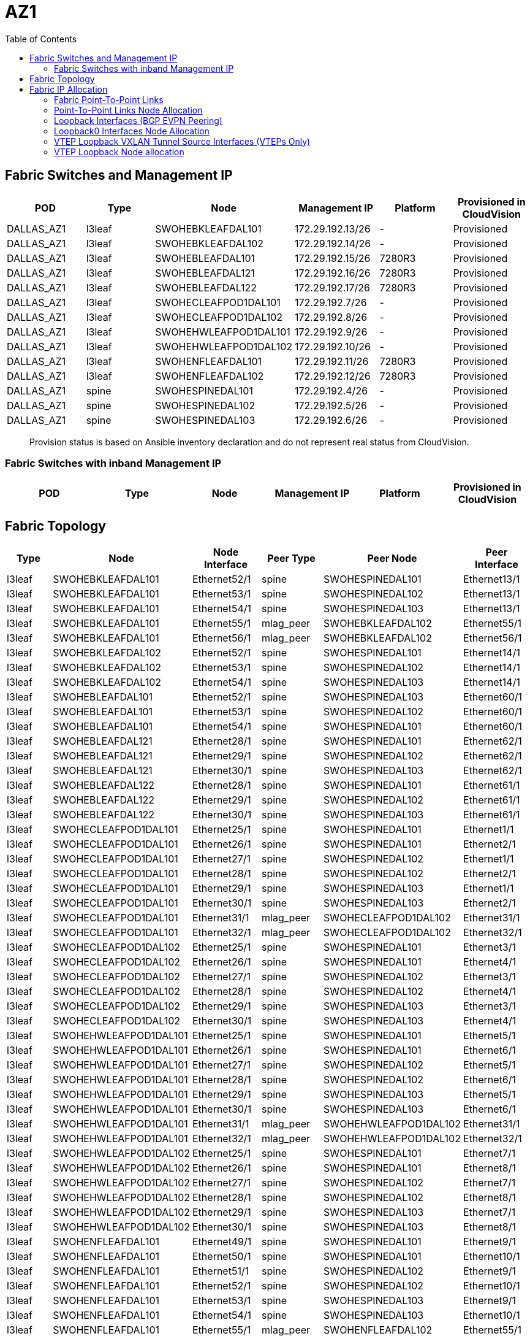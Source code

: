 = AZ1
:toc:

== Fabric Switches and Management IP

[%header,cols=6*]
|===
| POD
| Type
| Node
| Management IP
| Platform
| Provisioned in CloudVision

| DALLAS_AZ1
| l3leaf
| SWOHEBKLEAFDAL101
| 172.29.192.13/26
| -
| Provisioned
| DALLAS_AZ1
| l3leaf
| SWOHEBKLEAFDAL102
| 172.29.192.14/26
| -
| Provisioned
| DALLAS_AZ1
| l3leaf
| SWOHEBLEAFDAL101
| 172.29.192.15/26
| 7280R3
| Provisioned
| DALLAS_AZ1
| l3leaf
| SWOHEBLEAFDAL121
| 172.29.192.16/26
| 7280R3
| Provisioned
| DALLAS_AZ1
| l3leaf
| SWOHEBLEAFDAL122
| 172.29.192.17/26
| 7280R3
| Provisioned
| DALLAS_AZ1
| l3leaf
| SWOHECLEAFPOD1DAL101
| 172.29.192.7/26
| -
| Provisioned
| DALLAS_AZ1
| l3leaf
| SWOHECLEAFPOD1DAL102
| 172.29.192.8/26
| -
| Provisioned
| DALLAS_AZ1
| l3leaf
| SWOHEHWLEAFPOD1DAL101
| 172.29.192.9/26
| -
| Provisioned
| DALLAS_AZ1
| l3leaf
| SWOHEHWLEAFPOD1DAL102
| 172.29.192.10/26
| -
| Provisioned
| DALLAS_AZ1
| l3leaf
| SWOHENFLEAFDAL101
| 172.29.192.11/26
| 7280R3
| Provisioned
| DALLAS_AZ1
| l3leaf
| SWOHENFLEAFDAL102
| 172.29.192.12/26
| 7280R3
| Provisioned
| DALLAS_AZ1
| spine
| SWOHESPINEDAL101
| 172.29.192.4/26
| -
| Provisioned
| DALLAS_AZ1
| spine
| SWOHESPINEDAL102
| 172.29.192.5/26
| -
| Provisioned
| DALLAS_AZ1
| spine
| SWOHESPINEDAL103
| 172.29.192.6/26
| -
| Provisioned

|===


> Provision status is based on Ansible inventory declaration and do not represent real status from CloudVision.

=== Fabric Switches with inband Management IP

[%header,cols=6*]
|===
| POD
| Type
| Node
| Management IP
| Platform
| Provisioned in CloudVision


|===

== Fabric Topology

[%header,cols=6*]
|===
| Type
| Node
| Node Interface
| Peer Type
| Peer Node
| Peer Interface

| l3leaf | SWOHEBKLEAFDAL101 | Ethernet52/1 | spine | SWOHESPINEDAL101 | Ethernet13/1
| l3leaf | SWOHEBKLEAFDAL101 | Ethernet53/1 | spine | SWOHESPINEDAL102 | Ethernet13/1
| l3leaf | SWOHEBKLEAFDAL101 | Ethernet54/1 | spine | SWOHESPINEDAL103 | Ethernet13/1
| l3leaf | SWOHEBKLEAFDAL101 | Ethernet55/1 | mlag_peer | SWOHEBKLEAFDAL102 | Ethernet55/1
| l3leaf | SWOHEBKLEAFDAL101 | Ethernet56/1 | mlag_peer | SWOHEBKLEAFDAL102 | Ethernet56/1
| l3leaf | SWOHEBKLEAFDAL102 | Ethernet52/1 | spine | SWOHESPINEDAL101 | Ethernet14/1
| l3leaf | SWOHEBKLEAFDAL102 | Ethernet53/1 | spine | SWOHESPINEDAL102 | Ethernet14/1
| l3leaf | SWOHEBKLEAFDAL102 | Ethernet54/1 | spine | SWOHESPINEDAL103 | Ethernet14/1
| l3leaf | SWOHEBLEAFDAL101 | Ethernet52/1 | spine | SWOHESPINEDAL103 | Ethernet60/1
| l3leaf | SWOHEBLEAFDAL101 | Ethernet53/1 | spine | SWOHESPINEDAL102 | Ethernet60/1
| l3leaf | SWOHEBLEAFDAL101 | Ethernet54/1 | spine | SWOHESPINEDAL101 | Ethernet60/1
| l3leaf | SWOHEBLEAFDAL121 | Ethernet28/1 | spine | SWOHESPINEDAL101 | Ethernet62/1
| l3leaf | SWOHEBLEAFDAL121 | Ethernet29/1 | spine | SWOHESPINEDAL102 | Ethernet62/1
| l3leaf | SWOHEBLEAFDAL121 | Ethernet30/1 | spine | SWOHESPINEDAL103 | Ethernet62/1
| l3leaf | SWOHEBLEAFDAL122 | Ethernet28/1 | spine | SWOHESPINEDAL101 | Ethernet61/1
| l3leaf | SWOHEBLEAFDAL122 | Ethernet29/1 | spine | SWOHESPINEDAL102 | Ethernet61/1
| l3leaf | SWOHEBLEAFDAL122 | Ethernet30/1 | spine | SWOHESPINEDAL103 | Ethernet61/1
| l3leaf | SWOHECLEAFPOD1DAL101 | Ethernet25/1 | spine | SWOHESPINEDAL101 | Ethernet1/1
| l3leaf | SWOHECLEAFPOD1DAL101 | Ethernet26/1 | spine | SWOHESPINEDAL101 | Ethernet2/1
| l3leaf | SWOHECLEAFPOD1DAL101 | Ethernet27/1 | spine | SWOHESPINEDAL102 | Ethernet1/1
| l3leaf | SWOHECLEAFPOD1DAL101 | Ethernet28/1 | spine | SWOHESPINEDAL102 | Ethernet2/1
| l3leaf | SWOHECLEAFPOD1DAL101 | Ethernet29/1 | spine | SWOHESPINEDAL103 | Ethernet1/1
| l3leaf | SWOHECLEAFPOD1DAL101 | Ethernet30/1 | spine | SWOHESPINEDAL103 | Ethernet2/1
| l3leaf | SWOHECLEAFPOD1DAL101 | Ethernet31/1 | mlag_peer | SWOHECLEAFPOD1DAL102 | Ethernet31/1
| l3leaf | SWOHECLEAFPOD1DAL101 | Ethernet32/1 | mlag_peer | SWOHECLEAFPOD1DAL102 | Ethernet32/1
| l3leaf | SWOHECLEAFPOD1DAL102 | Ethernet25/1 | spine | SWOHESPINEDAL101 | Ethernet3/1
| l3leaf | SWOHECLEAFPOD1DAL102 | Ethernet26/1 | spine | SWOHESPINEDAL101 | Ethernet4/1
| l3leaf | SWOHECLEAFPOD1DAL102 | Ethernet27/1 | spine | SWOHESPINEDAL102 | Ethernet3/1
| l3leaf | SWOHECLEAFPOD1DAL102 | Ethernet28/1 | spine | SWOHESPINEDAL102 | Ethernet4/1
| l3leaf | SWOHECLEAFPOD1DAL102 | Ethernet29/1 | spine | SWOHESPINEDAL103 | Ethernet3/1
| l3leaf | SWOHECLEAFPOD1DAL102 | Ethernet30/1 | spine | SWOHESPINEDAL103 | Ethernet4/1
| l3leaf | SWOHEHWLEAFPOD1DAL101 | Ethernet25/1 | spine | SWOHESPINEDAL101 | Ethernet5/1
| l3leaf | SWOHEHWLEAFPOD1DAL101 | Ethernet26/1 | spine | SWOHESPINEDAL101 | Ethernet6/1
| l3leaf | SWOHEHWLEAFPOD1DAL101 | Ethernet27/1 | spine | SWOHESPINEDAL102 | Ethernet5/1
| l3leaf | SWOHEHWLEAFPOD1DAL101 | Ethernet28/1 | spine | SWOHESPINEDAL102 | Ethernet6/1
| l3leaf | SWOHEHWLEAFPOD1DAL101 | Ethernet29/1 | spine | SWOHESPINEDAL103 | Ethernet5/1
| l3leaf | SWOHEHWLEAFPOD1DAL101 | Ethernet30/1 | spine | SWOHESPINEDAL103 | Ethernet6/1
| l3leaf | SWOHEHWLEAFPOD1DAL101 | Ethernet31/1 | mlag_peer | SWOHEHWLEAFPOD1DAL102 | Ethernet31/1
| l3leaf | SWOHEHWLEAFPOD1DAL101 | Ethernet32/1 | mlag_peer | SWOHEHWLEAFPOD1DAL102 | Ethernet32/1
| l3leaf | SWOHEHWLEAFPOD1DAL102 | Ethernet25/1 | spine | SWOHESPINEDAL101 | Ethernet7/1
| l3leaf | SWOHEHWLEAFPOD1DAL102 | Ethernet26/1 | spine | SWOHESPINEDAL101 | Ethernet8/1
| l3leaf | SWOHEHWLEAFPOD1DAL102 | Ethernet27/1 | spine | SWOHESPINEDAL102 | Ethernet7/1
| l3leaf | SWOHEHWLEAFPOD1DAL102 | Ethernet28/1 | spine | SWOHESPINEDAL102 | Ethernet8/1
| l3leaf | SWOHEHWLEAFPOD1DAL102 | Ethernet29/1 | spine | SWOHESPINEDAL103 | Ethernet7/1
| l3leaf | SWOHEHWLEAFPOD1DAL102 | Ethernet30/1 | spine | SWOHESPINEDAL103 | Ethernet8/1
| l3leaf | SWOHENFLEAFDAL101 | Ethernet49/1 | spine | SWOHESPINEDAL101 | Ethernet9/1
| l3leaf | SWOHENFLEAFDAL101 | Ethernet50/1 | spine | SWOHESPINEDAL101 | Ethernet10/1
| l3leaf | SWOHENFLEAFDAL101 | Ethernet51/1 | spine | SWOHESPINEDAL102 | Ethernet9/1
| l3leaf | SWOHENFLEAFDAL101 | Ethernet52/1 | spine | SWOHESPINEDAL102 | Ethernet10/1
| l3leaf | SWOHENFLEAFDAL101 | Ethernet53/1 | spine | SWOHESPINEDAL103 | Ethernet9/1
| l3leaf | SWOHENFLEAFDAL101 | Ethernet54/1 | spine | SWOHESPINEDAL103 | Ethernet10/1
| l3leaf | SWOHENFLEAFDAL101 | Ethernet55/1 | mlag_peer | SWOHENFLEAFDAL102 | Ethernet55/1
| l3leaf | SWOHENFLEAFDAL101 | Ethernet56/1 | mlag_peer | SWOHENFLEAFDAL102 | Ethernet56/1
| l3leaf | SWOHENFLEAFDAL102 | Ethernet49/1 | spine | SWOHESPINEDAL101 | Ethernet11/1
| l3leaf | SWOHENFLEAFDAL102 | Ethernet50/1 | spine | SWOHESPINEDAL101 | Ethernet12/1
| l3leaf | SWOHENFLEAFDAL102 | Ethernet51/1 | spine | SWOHESPINEDAL102 | Ethernet11/1
| l3leaf | SWOHENFLEAFDAL102 | Ethernet52/1 | spine | SWOHESPINEDAL102 | Ethernet12/1
| l3leaf | SWOHENFLEAFDAL102 | Ethernet53/1 | spine | SWOHESPINEDAL103 | Ethernet11/1
| l3leaf | SWOHENFLEAFDAL102 | Ethernet54/1 | spine | SWOHESPINEDAL103 | Ethernet12/1

|===

== Fabric IP Allocation

=== Fabric Point-To-Point Links

[%header,cols=4*]
|===
| Uplink IPv4 Pool
| Available Addresses
| Assigned addresses
| Assigned Address %

| 10.214.4.0/23
| 512
| 102
| 19.93 %

|===

=== Point-To-Point Links Node Allocation

[%header,cols=6*]
|===
| Node
| Node Interface
| Node IP Address
| Peer Node
| Peer Interface
| Peer IP Address

| SWOHEBKLEAFDAL101
| Ethernet52/1
| 10.214.4.73/31
| SWOHESPINEDAL101
| Ethernet13/1
| 10.214.4.72/31
| SWOHEBKLEAFDAL101
| Ethernet53/1
| 10.214.4.75/31
| SWOHESPINEDAL102
| Ethernet13/1
| 10.214.4.74/31
| SWOHEBKLEAFDAL101
| Ethernet54/1
| 10.214.4.77/31
| SWOHESPINEDAL103
| Ethernet13/1
| 10.214.4.76/31
| SWOHEBKLEAFDAL102
| Ethernet52/1
| 10.214.4.79/31
| SWOHESPINEDAL101
| Ethernet14/1
| 10.214.4.78/31
| SWOHEBKLEAFDAL102
| Ethernet53/1
| 10.214.4.81/31
| SWOHESPINEDAL102
| Ethernet14/1
| 10.214.4.80/31
| SWOHEBKLEAFDAL102
| Ethernet54/1
| 10.214.4.83/31
| SWOHESPINEDAL103
| Ethernet14/1
| 10.214.4.82/31
| SWOHEBLEAFDAL101
| Ethernet52/1
| 10.214.4.85/31
| SWOHESPINEDAL103
| Ethernet60/1
| 10.214.4.84/31
| SWOHEBLEAFDAL101
| Ethernet53/1
| 10.214.4.87/31
| SWOHESPINEDAL102
| Ethernet60/1
| 10.214.4.86/31
| SWOHEBLEAFDAL101
| Ethernet54/1
| 10.214.4.89/31
| SWOHESPINEDAL101
| Ethernet60/1
| 10.214.4.88/31
| SWOHEBLEAFDAL121
| Ethernet28/1
| 10.214.4.91/31
| SWOHESPINEDAL101
| Ethernet62/1
| 10.214.4.90/31
| SWOHEBLEAFDAL121
| Ethernet29/1
| 10.214.4.93/31
| SWOHESPINEDAL102
| Ethernet62/1
| 10.214.4.92/31
| SWOHEBLEAFDAL121
| Ethernet30/1
| 10.214.4.95/31
| SWOHESPINEDAL103
| Ethernet62/1
| 10.214.4.94/31
| SWOHEBLEAFDAL122
| Ethernet28/1
| 10.214.4.97/31
| SWOHESPINEDAL101
| Ethernet61/1
| 10.214.4.96/31
| SWOHEBLEAFDAL122
| Ethernet29/1
| 10.214.4.99/31
| SWOHESPINEDAL102
| Ethernet61/1
| 10.214.4.98/31
| SWOHEBLEAFDAL122
| Ethernet30/1
| 10.214.4.101/31
| SWOHESPINEDAL103
| Ethernet61/1
| 10.214.4.100/31
| SWOHECLEAFPOD1DAL101
| Ethernet25/1
| 10.214.4.1/31
| SWOHESPINEDAL101
| Ethernet1/1
| 10.214.4.0/31
| SWOHECLEAFPOD1DAL101
| Ethernet26/1
| 10.214.4.3/31
| SWOHESPINEDAL101
| Ethernet2/1
| 10.214.4.2/31
| SWOHECLEAFPOD1DAL101
| Ethernet27/1
| 10.214.4.5/31
| SWOHESPINEDAL102
| Ethernet1/1
| 10.214.4.4/31
| SWOHECLEAFPOD1DAL101
| Ethernet28/1
| 10.214.4.7/31
| SWOHESPINEDAL102
| Ethernet2/1
| 10.214.4.6/31
| SWOHECLEAFPOD1DAL101
| Ethernet29/1
| 10.214.4.9/31
| SWOHESPINEDAL103
| Ethernet1/1
| 10.214.4.8/31
| SWOHECLEAFPOD1DAL101
| Ethernet30/1
| 10.214.4.11/31
| SWOHESPINEDAL103
| Ethernet2/1
| 10.214.4.10/31
| SWOHECLEAFPOD1DAL102
| Ethernet25/1
| 10.214.4.13/31
| SWOHESPINEDAL101
| Ethernet3/1
| 10.214.4.12/31
| SWOHECLEAFPOD1DAL102
| Ethernet26/1
| 10.214.4.15/31
| SWOHESPINEDAL101
| Ethernet4/1
| 10.214.4.14/31
| SWOHECLEAFPOD1DAL102
| Ethernet27/1
| 10.214.4.17/31
| SWOHESPINEDAL102
| Ethernet3/1
| 10.214.4.16/31
| SWOHECLEAFPOD1DAL102
| Ethernet28/1
| 10.214.4.19/31
| SWOHESPINEDAL102
| Ethernet4/1
| 10.214.4.18/31
| SWOHECLEAFPOD1DAL102
| Ethernet29/1
| 10.214.4.21/31
| SWOHESPINEDAL103
| Ethernet3/1
| 10.214.4.20/31
| SWOHECLEAFPOD1DAL102
| Ethernet30/1
| 10.214.4.23/31
| SWOHESPINEDAL103
| Ethernet4/1
| 10.214.4.22/31
| SWOHEHWLEAFPOD1DAL101
| Ethernet25/1
| 10.214.4.25/31
| SWOHESPINEDAL101
| Ethernet5/1
| 10.214.4.24/31
| SWOHEHWLEAFPOD1DAL101
| Ethernet26/1
| 10.214.4.27/31
| SWOHESPINEDAL101
| Ethernet6/1
| 10.214.4.26/31
| SWOHEHWLEAFPOD1DAL101
| Ethernet27/1
| 10.214.4.29/31
| SWOHESPINEDAL102
| Ethernet5/1
| 10.214.4.28/31
| SWOHEHWLEAFPOD1DAL101
| Ethernet28/1
| 10.214.4.31/31
| SWOHESPINEDAL102
| Ethernet6/1
| 10.214.4.30/31
| SWOHEHWLEAFPOD1DAL101
| Ethernet29/1
| 10.214.4.33/31
| SWOHESPINEDAL103
| Ethernet5/1
| 10.214.4.32/31
| SWOHEHWLEAFPOD1DAL101
| Ethernet30/1
| 10.214.4.35/31
| SWOHESPINEDAL103
| Ethernet6/1
| 10.214.4.34/31
| SWOHEHWLEAFPOD1DAL102
| Ethernet25/1
| 10.214.4.37/31
| SWOHESPINEDAL101
| Ethernet7/1
| 10.214.4.36/31
| SWOHEHWLEAFPOD1DAL102
| Ethernet26/1
| 10.214.4.39/31
| SWOHESPINEDAL101
| Ethernet8/1
| 10.214.4.38/31
| SWOHEHWLEAFPOD1DAL102
| Ethernet27/1
| 10.214.4.41/31
| SWOHESPINEDAL102
| Ethernet7/1
| 10.214.4.40/31
| SWOHEHWLEAFPOD1DAL102
| Ethernet28/1
| 10.214.4.43/31
| SWOHESPINEDAL102
| Ethernet8/1
| 10.214.4.42/31
| SWOHEHWLEAFPOD1DAL102
| Ethernet29/1
| 10.214.4.45/31
| SWOHESPINEDAL103
| Ethernet7/1
| 10.214.4.44/31
| SWOHEHWLEAFPOD1DAL102
| Ethernet30/1
| 10.214.4.47/31
| SWOHESPINEDAL103
| Ethernet8/1
| 10.214.4.46/31
| SWOHENFLEAFDAL101
| Ethernet49/1
| 10.214.4.49/31
| SWOHESPINEDAL101
| Ethernet9/1
| 10.214.4.48/31
| SWOHENFLEAFDAL101
| Ethernet50/1
| 10.214.4.51/31
| SWOHESPINEDAL101
| Ethernet10/1
| 10.214.4.50/31
| SWOHENFLEAFDAL101
| Ethernet51/1
| 10.214.4.53/31
| SWOHESPINEDAL102
| Ethernet9/1
| 10.214.4.52/31
| SWOHENFLEAFDAL101
| Ethernet52/1
| 10.214.4.55/31
| SWOHESPINEDAL102
| Ethernet10/1
| 10.214.4.54/31
| SWOHENFLEAFDAL101
| Ethernet53/1
| 10.214.4.57/31
| SWOHESPINEDAL103
| Ethernet9/1
| 10.214.4.56/31
| SWOHENFLEAFDAL101
| Ethernet54/1
| 10.214.4.59/31
| SWOHESPINEDAL103
| Ethernet10/1
| 10.214.4.58/31
| SWOHENFLEAFDAL102
| Ethernet49/1
| 10.214.4.61/31
| SWOHESPINEDAL101
| Ethernet11/1
| 10.214.4.60/31
| SWOHENFLEAFDAL102
| Ethernet50/1
| 10.214.4.63/31
| SWOHESPINEDAL101
| Ethernet12/1
| 10.214.4.62/31
| SWOHENFLEAFDAL102
| Ethernet51/1
| 10.214.4.65/31
| SWOHESPINEDAL102
| Ethernet11/1
| 10.214.4.64/31
| SWOHENFLEAFDAL102
| Ethernet52/1
| 10.214.4.67/31
| SWOHESPINEDAL102
| Ethernet12/1
| 10.214.4.66/31
| SWOHENFLEAFDAL102
| Ethernet53/1
| 10.214.4.69/31
| SWOHESPINEDAL103
| Ethernet11/1
| 10.214.4.68/31
| SWOHENFLEAFDAL102
| Ethernet54/1
| 10.214.4.71/31
| SWOHESPINEDAL103
| Ethernet12/1
| 10.214.4.70/31
|===

=== Loopback Interfaces (BGP EVPN Peering)

[%header,cols=4*]
|===
| Loopback Pool
| Available Addresses
| Assigned addresses
| Assigned Address %

| 10.214.0.0/24
| 256
| 14
| 5.47 %

| 10.214.0.248/29
| 8
| 3
| 37.5 %

|===

=== Loopback0 Interfaces Node Allocation

[%header,cols=3*]
|===
| POD
| Node
| Loopback0


| DALLAS_AZ1
| SWOHEBKLEAFDAL101
| 10.214.0.13/32
| DALLAS_AZ1
| SWOHEBKLEAFDAL102
| 10.214.0.14/32
| DALLAS_AZ1
| SWOHEBLEAFDAL101
| 10.214.0.15/32
| DALLAS_AZ1
| SWOHEBLEAFDAL121
| 10.214.0.16/32
| DALLAS_AZ1
| SWOHEBLEAFDAL122
| 10.214.0.17/32
| DALLAS_AZ1
| SWOHECLEAFPOD1DAL101
| 10.214.0.1/32
| DALLAS_AZ1
| SWOHECLEAFPOD1DAL102
| 10.214.0.2/32
| DALLAS_AZ1
| SWOHEHWLEAFPOD1DAL101
| 10.214.0.3/32
| DALLAS_AZ1
| SWOHEHWLEAFPOD1DAL102
| 10.214.0.4/32
| DALLAS_AZ1
| SWOHENFLEAFDAL101
| 10.214.0.5/32
| DALLAS_AZ1
| SWOHENFLEAFDAL102
| 10.214.0.6/32
| DALLAS_AZ1
| SWOHESPINEDAL101
| 10.214.0.249/32
| DALLAS_AZ1
| SWOHESPINEDAL102
| 10.214.0.250/32
| DALLAS_AZ1
| SWOHESPINEDAL103
| 10.214.0.251/32
|===

=== VTEP Loopback VXLAN Tunnel Source Interfaces (VTEPs Only)

[%header,cols=3*]
|===
| VTEP Loopback Pool
| Available Addresses
| Assigned addresses
| Assigned Address %


| 10.214.1.0/24
| 256
| 11
| 4.3 %

|===

=== VTEP Loopback Node allocation

[%header,cols=3*]
|===
| POD
| Node
| Loopback1

| DALLAS_AZ1
| SWOHEBKLEAFDAL101
| 10.214.1.13/32
| DALLAS_AZ1
| SWOHEBKLEAFDAL102
| 10.214.1.13/32
| DALLAS_AZ1
| SWOHEBLEAFDAL101
| 10.214.1.15/32
| DALLAS_AZ1
| SWOHEBLEAFDAL121
| 10.214.1.16/32
| DALLAS_AZ1
| SWOHEBLEAFDAL122
| 10.214.1.17/32
| DALLAS_AZ1
| SWOHECLEAFPOD1DAL101
| 10.214.1.1/32
| DALLAS_AZ1
| SWOHECLEAFPOD1DAL102
| 10.214.1.1/32
| DALLAS_AZ1
| SWOHEHWLEAFPOD1DAL101
| 10.214.1.3/32
| DALLAS_AZ1
| SWOHEHWLEAFPOD1DAL102
| 10.214.1.3/32
| DALLAS_AZ1
| SWOHENFLEAFDAL101
| 10.214.1.5/32
| DALLAS_AZ1
| SWOHENFLEAFDAL102
| 10.214.1.5/32


|===
